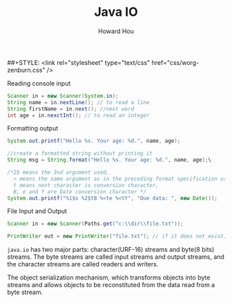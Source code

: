 #+HTML_HEAD: <link rel="stylesheet" type="text/css" href="css/norang.css" />
##+STYLE: <link rel="stylesheet" type="text/css" href="css/worg-zenburn.css" />
#+OPTIONS: email:t
#+LINK_HOME: ../public_html/sitemap.html
#+TITLE: Java IO
#+AUTHOR: Howard Hou
#+EMAIL: howard.hou@ericsson.com

Reading console input
#+begin_src java
Scanner in = new Scanner(System.in);
String name = in.nextLine(); // to read a line
String firstName = in.next(); //next word
int age = in.nexctInt(); // to read an integer
#+end_src

Formatting output
#+begin_src java
System.out.printf("Hello %s. Your age: %d.", name, age);

//create a formatted string without printing it
String msg = String.format("Hello %s. Your age: %d.", name, age);\

/*2$ means the 3nd argument used, 
  < means the same argument as in the preceding format specification used
  t means next character is conversion character,
  B, e and Y are Date conversion character */
System.out.printf("%1$s %2$tB %<te %<tY", "Due data: ", new Date());
#+end_src

File Input and Output
#+begin_src java
Scanner in = new Scanner(Paths.get("c:\\dir\\file.txt"));

PrintWriter out = new PrintWriter("file.txt"); // if it does not exist, create it
#+end_src

=java.io= has two major parts: character(URF-16) streams and byte(8 bits) streams. 
The byte streams are called input streams and output streams, and the character 
streams are called readers and writers.

The object serialization mechanism, which transforms objects into byte streams and 
allows objects to be reconstituted from the data read from a byte stream.



